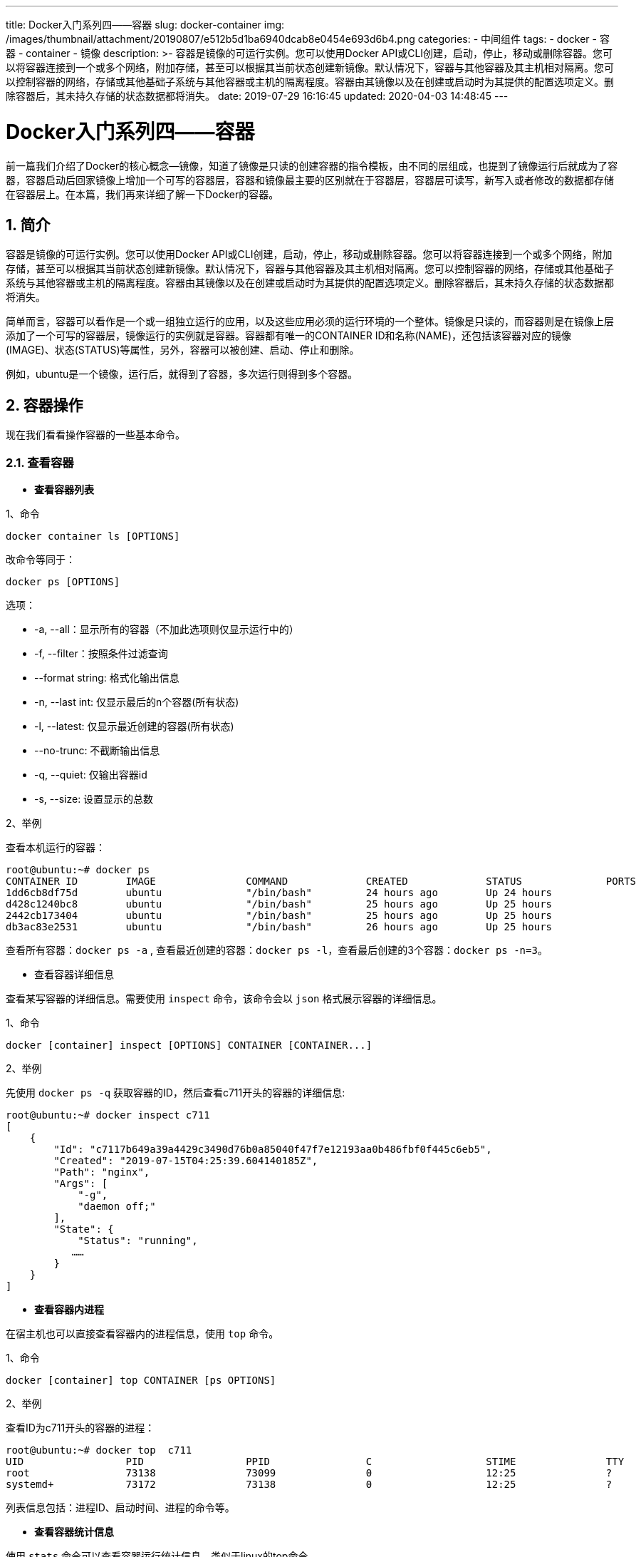 ---
title: Docker入门系列四——容器
slug: docker-container
img: /images/thumbnail/attachment/20190807/e512b5d1ba6940dcab8e0454e693d6b4.png
categories:
  - 中间组件
tags:
  - docker
  - 容器
  - container
  - 镜像
description: >-
  容器是镜像的可运行实例。您可以使用Docker
  API或CLI创建，启动，停止，移动或删除容器。您可以将容器连接到一个或多个网络，附加存储，甚至可以根据其当前状态创建新镜像。默认情况下，容器与其他容器及其主机相对隔离。您可以控制容器的网络，存储或其他基础子系统与其他容器或主机的隔离程度。容器由其镜像以及在创建或启动时为其提供的配置选项定义。删除容器后，其未持久存储的状态数据都将消失。
date: 2019-07-29 16:16:45
updated: 2020-04-03 14:48:45
---

= Docker入门系列四——容器
:author: belonk.com
:date: 2020-04-03
:doctype: article
:email: belonk@126.com
:encoding: UTF-8
:favicon: 
:generateToc: true
:icons: font
:imagesdir: images
:keywords: docker,容器,镜像,容器基本操作,容器迁移,导出,导入
:linkcss: true
:numbered: true
:stylesheet: 
:tabsize: 4
:tag: docker,容器,container,镜像
:toc: auto
:toc-title: 目录
:toclevels: 4
:website: https://belonk.com


前一篇我们介绍了Docker的核心概念--镜像，知道了镜像是只读的创建容器的指令模板，由不同的层组成，也提到了镜像运行后就成为了容器，容器启动后回家镜像上增加一个可写的容器层，容器和镜像最主要的区别就在于容器层，容器层可读写，新写入或者修改的数据都存储在容器层上。在本篇，我们再来详细了解一下Docker的容器。 

== 简介

容器是镜像的可运行实例。您可以使用Docker API或CLI创建，启动，停止，移动或删除容器。您可以将容器连接到一个或多个网络，附加存储，甚至可以根据其当前状态创建新镜像。默认情况下，容器与其他容器及其主机相对隔离。您可以控制容器的网络，存储或其他基础子系统与其他容器或主机的隔离程度。容器由其镜像以及在创建或启动时为其提供的配置选项定义。删除容器后，其未持久存储的状态数据都将消失。 

简单而言，容器可以看作是一个或一组独立运行的应用，以及这些应用必须的运行环境的一个整体。镜像是只读的，而容器则是在镜像上层添加了一个可写的容器层，镜像运行的实例就是容器。容器都有唯一的CONTAINER ID和名称(NAME)，还包括该容器对应的镜像(IMAGE)、状态(STATUS)等属性，另外，容器可以被创建、启动、停止和删除。

例如，ubuntu是一个镜像，运行后，就得到了容器，多次运行则得到多个容器。

== 容器操作

现在我们看看操作容器的一些基本命令。

=== 查看容器

* **查看容器列表**

1、命令

----
docker container ls [OPTIONS]
----

改命令等同于：

----
docker ps [OPTIONS]
----

选项：

* -a, --all：显示所有的容器（不加此选项则仅显示运行中的）
* -f, --filter：按照条件过滤查询
* --format string:&nbsp;格式化输出信息
* -n, --last int: 仅显示最后的n个容器(所有状态)
* -l, --latest: 仅显示最近创建的容器(所有状态)
* --no-trunc: 不截断输出信息
* -q, --quiet: 仅输出容器id
* -s, --size: 设置显示的总数

2、举例

查看本机运行的容器：
 
----
root@ubuntu:~# docker ps
CONTAINER ID        IMAGE               COMMAND             CREATED             STATUS              PORTS               NAMES
1dd6cb8df75d        ubuntu              "/bin/bash"         24 hours ago        Up 24 hours                             dbdata2
d428c1240bc8        ubuntu              "/bin/bash"         25 hours ago        Up 25 hours                             db2
2442cb173404        ubuntu              "/bin/bash"         25 hours ago        Up 25 hours                             db1
db3ac83e2531        ubuntu              "/bin/bash"         26 hours ago        Up 25 hours                             dbdata
----
 

查看所有容器：``docker ps -a``&nbsp;, 查看最近创建的容器：``docker ps -l``，查看最后创建的3个容器：``docker ps -n=3``。

* 查看容器详细信息

查看某写容器的详细信息。需要使用 ``inspect`` 命令，该命令会以 ``json`` 格式展示容器的详细信息。

1、命令

----
docker [container] inspect [OPTIONS] CONTAINER [CONTAINER...]
----

2、举例

先使用 ``docker ps -q`` 获取容器的ID，然后查看c711开头的容器的详细信息:
 
----
root@ubuntu:~# docker inspect c711
[
    {
        "Id": "c7117b649a39a4429c3490d76b0a85040f47f7e12193aa0b486fbf0f445c6eb5",
        "Created": "2019-07-15T04:25:39.604140185Z",
        "Path": "nginx",
        "Args": [
            "-g",
            "daemon off;"
        ],
        "State": {
            "Status": "running",
           ……
        }
    }
]
----

* **查看容器内进程**

在宿主机也可以直接查看容器内的进程信息，使用 ``top`` 命令。

1、命令

----
docker [container] top CONTAINER [ps OPTIONS]
----

2、举例

查看ID为c711开头的容器的进程：
 
----
root@ubuntu:~# docker top  c711
UID                 PID                 PPID                C                   STIME               TTY                 TIME                CMD
root                73138               73099               0                   12:25               ?                   00:00:00            nginx: master process nginx -g daemon off;
systemd+            73172               73138               0                   12:25               ?                   00:00:00            nginx: worker process
----
 

列表信息包括：进程ID、启动时间、进程的命令等。

* **查看容器统计信息**

使用 ``stats`` 命令可以查看容器运行统计信息，类似于linux的top命令。

1、命令

----
docker [container] stats [OPTIONS] CONTAINER
----

选项：

* -a, --all: 输出所有容器统计信息，默认仅在运行中
* --format string: 格式化输出信息
* --no-stream: 不持续输出信息，默认为自动更新
* --no-trunc: 不截断输出信息，默认文本信息超过为自动截断

2、举例

查看c711容器的统计信息：
 
----
root@ubuntu:~# docker stats --no-stream c711
CONTAINER ID        NAME                  CPU %               MEM USAGE / LIMIT     MEM %               NET I/O             BLOCK I/O           PIDS
c7117b649a39        objective_lederberg   0.00%               1.363MiB / 974.9MiB   0.14%               648B / 0B           0B / 0B             2
----

列表展示了容器ID、名称、CPU使用率、内存使用率、网络IO、磁盘IO等信息。

=== 创建容器

先看一下如何创建容器及相关的一些命令，包括create、start、run、logs等。

* **创建容器**

使用``docker create``命令来创建容器，改命令仅仅是创建了一个容器，但是容器并没有运行，还需要单独启动容器。

1、命令语法：

----
docker [container] create [OPTIONS] IMAGE [COMMAND] [ARG...]
----

中括号内的可选，大写的表示参数。

* OPTIONS: 创建时的选项
* IMAGE: 创建容器所依赖的镜像
* COMMAND: 附加命令
* ARG: 附加命令参数

该命令的选项非常多，大致可以分为几大类：容器运行模式、容器环境配置、容器资源限制和安全保护，可以使用``docker create --help``查看详细选项，这里列举几个常用的(下文的docker run等命令的选项与之相似)：

* -a, --attach list:&nbsp;绑定到STDIN、STDOUT或STDERR
* -e, --env list:&nbsp;设置环境变量
* -h, --hostname string:&nbsp;配置容器hostname
* -i, --interactive: 打开交互终端STDIN
* -t, --tty：为容器分配伪终端
* --ip string:&nbsp;配置IPV4(e.g., 172.30.100.104)
* -l, --label list：设置容器的元数据（key=value的形式）
* --log-driver string：设置容器的日志驱动，包括：json-file(默认)、syslog、journald、gelf、fluentd、awslogs、splunk、etwlogs、gcplogs、none
* -m, --memory bytes: 设置容器内存大小
* --name string: 为容器设置名称
* --mount mount: 为容器挂载宿主机文件或目录
* -p, --publish list: 为容器指定发布的端口映射
* -P, --publish-all：发布容器端口到宿主机的可用随机端口
* --restart string：容器退出的重启策略，包括no、on-failure[:max-retry]、always、unless-stopped等，(default "no")
* -v, --volume list 挂载主机的数据卷
* --volume-driver string 设置数据卷驱动
* --volumes-from list 挂载数据卷容器
* -w, --workdir string 设置容器的工作目录

后续我们将会用到上边的选项，例如挂载数据卷相关的``-v``、``--mount``选项等。

2、举例

根据nginx镜像创建一个nginx容器的操作如下：
 
----
root@ubuntu:~# docker container create nginx
2fe6e02437ab68d72ba4cd18a6ee6879797a8d86b1ce91159e2f580298c5176c
root@ubuntu:~# docker container ls -a
CONTAINER ID        IMAGE               COMMAND                  CREATED             STATUS              PORTS               NAMES
2fe6e02437ab        nginx               "nginx -g 'daemon of…"   11 seconds ago      Created                                 lucid_bose
----
 

其中，``docker container ls -a``命令为查看所有容器，这里的容器名称``NAMES``为自动生成的，也可以通过``--name``参数来指定：

----
docker create --name mynginx nginx
----

* **启动容器**

使用``docker create``命令创建了容器，此时容器处于停止状态，并没有启动，我们需要使用``docker start``命令来启动它。

1、命令语法

----
docker [container] start CONTAINER
----

* CONTAINER: 已经创建的容器(ID或名称)

2、举例

先使用``docker ps -a``查看所有的容器，找到刚才创建的nginx容器并启动：
 
----
root@ubuntu:~# docker container start 2fe6e
2fe6e
root@ubuntu:~# docker ps
CONTAINER ID        IMAGE               COMMAND                  CREATED             STATUS              PORTS               NAMES
2fe6e02437ab        nginx               "nginx -g 'daemon of…"   13 minutes ago      Up 2 seconds        80/tcp              lucid_bose
----
 

* **创建并启动**

创建并启动容器可以合为一步，使用``docker run``命令。

1、命令

----
docker [container] run IMAGE[:TAG]
----

* IMAGE：创建容器依赖的镜像
* TAG: 镜像的标签，一般为版本号

该命令包含的选项与 create 大多相同。

2、举例

直接运行ubuntu镜像创建容器：

----
$ docker run -it ubuntu /bin/bash
----

上边使用 ``-it`` 选项，i 表示开发容器的标准输入（STDIN），t 则为容器创建一个命令行终端，容器启动后直接进入命令行终端。

上边的示例命令，执行的流程如下：

* 如果您没有ubuntu本地映像，Docker会先从您配置的注册表中``pull``映像，等同于手动执行``docker pull ubuntu``拉取镜像；
* Docker创建一个新容器，好比&nbsp;``docker container create`` 手动运行命令一样；
* Docker将读写文件系统分配给容器，作为其最后一层，这允许正在运行的容器在其本地文件系统中创建或修改文件和目录；
* Docker创建了一个网络接口，用于将容器连接到默认网络， 因为您没有指定任何网络选项，这包括为容器分配IP地址。默认情况下，容器可以使用主机的网络连接连接到外部网络；
* Docker启动容器并执行``/bin/bash``。由于容器以交互方式运行并连接到终端（由-i和-t参数定义），因此您可以使用键盘提供输入，同时将输出记录到终端；
* 键入exit以终止/bin/bash命令时，容器会停止但不会被删除。您可以重新启动它或将其删除。

运行nginx镜像，并输出文本：
 
----
root@ubuntu:~# docker run nginx /bin/echo 'hello docker'
hello docker
root@ubuntu:~# docker ps
CONTAINER ID        IMAGE               COMMAND                  CREATED             STATUS              PORTS               NAMES
2fe6e02437ab        nginx               "nginx -g 'daemon of…"   17 minutes ago      Up 3 minutes        80/tcp              lucid_bose
----

成功输出了hello docker，但是 ``docker ps`` 查看运行的容器时，没有看到刚创建的镜像，这是因为容器启动并执行完成后就停止了。如果让容器在后台运行呢？这就需要使用&nbsp;``-d`` 选项，来以守护态运行容器。

* **守护态运行容器**

只需要在运行容器时加上 `-d` 选项即可。

1、命令

----
docker [container] run -d
----

* -d, --detach：后台运行容器(守护态)，并在控制台打印出容器ID

2、举例

守护态运行 nginx 镜像：
 

----
root@ubuntu:~# docker run -d nginx /bin/echo 'hello docker'
837eac57115f0a4e88645d9ce3ba0892d37ea7924a9b5acb64afe0b2df331004
----
 

可以看到打印了容器ID。

运行 nginx 容器，并映射端口，使得 nginx 可以被访问：
 

----
root@ubuntu:~# docker run --name nginx-dev -d -p 8080:80 nginx
a1d7dc128dda73ac55a88f8613aa5c2bd3aeed20dab6f25174770400a17aac71
----
 

前边的 docker create 选项介绍过 ``-p``&nbsp;(小写)选项了，它的作用是将宿主机的端口和容器的端口进行映射（显示指定，不显示指定可以使用 ``-P`` 选项来随机映射到宿主机可用的端口），格式为 **宿主机端口:容器端口。**

然后，就可以通过8080端口访问nginx主页了。

* **查看容器日志**

要查看容器的启动日志，或者监听容器的运行日志，则需要使用 ``docker logs`` 命令。

1、命令

----
docker [container] logs [OPTION] CONTAINER
----

选项：

* -details : 打印详细信息;
* -f, --follow: 保持输出日志
* --since string: 输出从某个时间开始的日志
* --tail string : 输出最近的若干日志
* -t, --timestamps: 显示时间戳信息
* --until string: 输出某个时间之前的日志

2、举例

查看前边后台运行的 nginx 容器的日志信息：
 

----
root@ubuntu:~# docker logs 837
hello docker
----
 

如果需要支持监听日志：

----
docker logs -f 837
----
 

=== 停止容器
 

相关的命令：pause/unpause、stop、prune。

* **暂停容器**

暂停容器的运行，使用 ``pause`` 命令，恢复容器运行则使用 ``unpause``。

1、命令

暂停容器：

----
docker [container] pause CONTAINER
----

恢复暂停：

----
docker [container] unpause CONTAINER
----

2、举例
 

----
root@ubuntu:~# docker ps
CONTAINER ID        IMAGE               COMMAND                  CREATED             STATUS              PORTS               NAMES
2fe6e02437ab        nginx               "nginx -g 'daemon of…"   36 minutes ago      Up 22 minutes       80/tcp              lucid_bose
root@ubuntu:~# docker container pause 2fe
2fe
root@ubuntu:~# docker ps
CONTAINER ID        IMAGE               COMMAND                  CREATED             STATUS                   PORTS               NAMES
2fe6e02437ab        nginx               "nginx -g 'daemon of…"   37 minutes ago      Up 24 minutes (Paused)   80/tcp              lucid_bose
root@ubuntu:~# docker unpause 2fe
2fe
root@ubuntu:~# docker ps
CONTAINER ID        IMAGE               COMMAND                  CREATED             STATUS              PORTS               NAMES
2fe6e02437ab        nginx               "nginx -g 'daemon of…"   40 minutes ago      Up 26 minutes       80/tcp              lucid_bose
----
 

注意观察``STATUS``字段，调用 ``pause`` 命令后，``STATUS`` 变成了 ``Paused`` 状态。

* **停止容器**

1、命令

----
docker [container] stop [-t | --time[=10]] [CONTAINER...]
----

-t, --time 参数用于指定停止容器的超时时间，默认为10s。


命令执行后，先向容器发送 ``SIGTERM`` 信号，等待一段超时时间后(默认为 ``10`` 秒)，再发送 ``SIGKILL``信号来终止容器。

2、举例

查看运行中的容器，然后停止它：

----
root@ubuntu:~# docker ps
CONTAINER ID        IMAGE               COMMAND                  CREATED             STATUS              PORTS               NAMES
2fe6e02437ab        nginx               "nginx -g 'daemon of…"   3 hours ago         Up 2 hours          80/tcp              lucid_bose
root@ubuntu:~# docker container stop 2fe
2fe
root@ubuntu:~# docker ps
CONTAINER ID        IMAGE               COMMAND             CREATED             STATUS              PORTS               NAMES
root@ubuntu:~#
----
 

=== 进入容器


很多时候，我们在宿主机上使用命令来操作容器还不够，我们还需要进入容器系统内部，来进行一些操作。

1、attach命令

该命令局限性很大，不建议使用。

2、exec命令

命令格式如下：

----
docker [container] exec [-d|--detach] [--detach-keys[=[]]] [-i|--interactive] [--pfivileged] [-t|--tty] [-u|--user[=USER]] CONTAINER COMMAND [ARG...]
----

选项如下：

* -d, --detach: 在容器中后台执行命令
* --detach-keys="": 指定将容器切回后台的按键
* -e, --env=[]: 指定环境变量列表
* -i, --interactive=true|false: 打开标准输入接受用户输入命令， 默认值为false
* --privileged=true|false: 是否给执行命令以高权限，默认值为 false
* -t, --tty=true|false: 分配伪终端，默认值为 false
* -u, --user="": 执行命令的用户名或 ID

常用的用法：``docker exec -it CONTAINER /bin/bash``，该命令会进入容器终端。

例如，进入 nginx 容器，修改nginx.conf文件，然后重新load：

（1）查看 nginx 容器ID：

----
root@ubuntu:~# docker ps
CONTAINER ID        IMAGE               COMMAND                  CREATED             STATUS              PORTS               NAMES
8e94ba3d7cc3        nginx               "nginx -g 'daemon of…"   25 minutes ago      Up 2 seconds
----

（2）进入 nginx 容器

----
root@ubuntu:~# docker container exec -it 8e9 /bin/bash
root@8e94ba3d7cc3:/# cd /etc/nginx/
root@8e94ba3d7cc3:/etc/nginx# ls
conf.d  fastcgi_params  koi-utf  koi-win  mime.types  modules  nginx.conf  scgi_params  uwsgi_params  win-utf
----

（3）修改 ``nginx.conf`` 然后重新load，最后使用 exit 退出容器终端

----
root@8e94ba3d7cc3:/etc/nginx# vi nginx.conf
root@8e94ba3d7cc3:/etc/nginx# nginx -s reload 
2019/07/11 09:18:22 [notice] 15#15: signal process started
root@8e94ba3d7cc3:/etc/nginx# exit
----

=== 删除容器

删除容器的命令语法如下：

----
docker [container] rm [-f|--force] [-l|--link] [-v|--volumns] CONTAINER [CONTAINER ...]
----

选项：

* -f, --force: 是否强制删除容器
* -l, --link: 删除容器的连接，但保留容器
* -v, --volumns: 删除容器挂载的数据卷

运行的容器不能直接删除，删除时会异常提示：

----
root@ubuntu:~# docker ps
CONTAINER ID        IMAGE               COMMAND             CREATED             STATUS              PORTS               NAMES
2442cb173404        ubuntu              "/bin/bash"         26 hours ago        Up 26 hours                             db1
root@ubuntu:~# docker rm 244
Error response from daemon: You cannot remove a running container 2442cb1734041e3618ed23000853ae8029728fc3eea6bb2faa0e906c6b086631. Stop the container before attempting removal or force remove
----

正确的做法是，先停止容器在进行删除。如果非要强制删除，则也可以使用 ``-f`` 选项：

----
root@ubuntu:~# docker rm -f 244
244
root@ubuntu:~# docker ps
CONTAINER ID        IMAGE               COMMAND             CREATED             STATUS              PORTS               NAMES
----

=== 导入和导出容器
 

镜像可以支持存储和载入，同样，容器也支持导入和导出，在做容器迁移的时候非常方便。

* **导出容器**

命令语法：

----
docker [container] export [-o|--output=[FILE]] CONTAINER
----

也可以直接使用重定向来导出：

----
docker [container] export CONTAINER > FILE
----

选项：

* -o, --output: 指定导出的 ``tar`` 文件名

例如，导出hello-world容器：

----
root@ubuntu:~# docker ps -a
CONTAINER ID        IMAGE               COMMAND             CREATED             STATUS                     PORTS               NAMES
91d30c52b5be        hello-world         "/hello"            2 minutes ago       Exited (0) 2 minutes ago                       adoring_allen
root@ubuntu:~# docker export -o hello.tar 91d
root@ubuntu:~# ls
dockertest  hello.tar
----

* **导入容器**

导出容器后，就可以导入tar包了。

命令语法：

----
docker import [OPTIONS] file|URL|- [REPOSITORY[:TAG]]
----

选项：

* -c,--change list: 导入的同时执行修改容器的Dockerfile文件
* -m,--message string: 设置commit信息

例如，导入刚才导出的文件（导入前先删除本地已有的容器，以免冲突）：
 

----
root@ubuntu:~# docker import hello.tar hello1
sha256:f5f98ce7b622bf27d5ae7972b0deb611724e602733e2b1acacd16d7de00c32b0
----
 

此外，docker还支持多种导入模式，这里简单介绍一下，详细信息见官方文档：


1、导入远程文件
 
----
$ docker import http://example.com/exampleimage.tgz
----

2、导入本地文件

通过 ``pipe`` 和 ``STDIN`` 导入本地文件：

----
$ cat exampleimage.tgz | docker import - exampleimagelocal:new
----

导入本地文件并设置 commit message ：

----
$ cat exampleimage.tgz | docker import --message "New image imported from tarball" - exampleimagelocal:new
----

通过文件路径导入本地文件：

----
$ docker import /path/to/exampleimage.tgz
----

从本地目录导入：

----
$ sudo tar -c . | docker import - exampleimagedir
----

从本地目录导入并设置新的参数：

----
$ sudo tar -c . | docker import --change "ENV DEBUG true" - exampleimagedir
----

如果 linux 系统的 tar 文件可以直接导入，如果是其他格式，可以使用 pipe 和 STDIN 方式导入。

=== 加载镜像和导入容器的区别

用户既可以使用 ``docker load`` 来导入镜像存储文件到本地镜像库，也可以使用 ``docker import`` 来导入一个容器快照到本地镜像库。这两者的区别在于容器快照文件将丢弃所有的历史记录和元数据信息（即仅保存容器当时的快照状态），而镜像存储文件将保存完整记录，体积也要大。此外，从容器快照文件导入时可以重新指定标签等元数据信息。

=== 其他容器命令

* **复制文件**

1、命令语法

``container cp``命令支持在容器和宿主机之间复制文件。

----
docker [container] cp [OPTIONS] CONTAINER:SRC_PATH DEST_PATH|-
docker [container] cp [OPTIONS] SRC_PATH|- CONTAINER:DEST_PATH
----

选项：

* -a, --archive: 打包模式,复制文件会带有原始的uid/gid
* -L, --follow-link: 跟随软连接

2、示例

我们建一个test文件。然后在宿主机与容器之间来拷贝该文件。

（1）在宿主机创建一个test文件，内容为this is test：

----
root@ubuntu:~# vi test
----

（2）拷贝test文件到容器的 ``/root`` 目录

----
root@ubuntu:~# docker ps
CONTAINER ID        IMAGE               COMMAND                  CREATED             STATUS              PORTS               NAMES
c7117b649a39        nginx               "nginx -g 'daemon of…"   3 hours ago         Up 3 hours          80/tcp              objective_lederberg
root@ubuntu:~# docker container cp test objective_lederberg:/root
root@ubuntu:~# docker exec -it c711 /bin/bash
root@c7117b649a39:/# ls
bin  boot  dev  etc  home  lib  lib64  media  mnt  opt  proc  root  run  sbin  srv  sys  test  tmp  usr  var
root@c7117b649a39:/# cd /root/
root@c7117b649a39:~# ls
test
root@c7117b649a39:~# exit
exit
----
 

可以看到，test文件已经成功拷贝到容器下。

（3）删除宿主机的test文件，然后从容器上拷贝回来

----
root@ubuntu:~# ls
dockertest  test
root@ubuntu:~# rm test 
root@ubuntu:~# ls
dockertest
root@ubuntu:~# docker container cp objective_lederberg:/root/test .
root@ubuntu:~# ls
dockertest  test
root@ubuntu:~# cat test 
this is test.
----
 

可以看到test文件又从容器拷贝回来了。

* ****查看变更**
 

可以通过 ``diff`` 命令跟踪容器内**相对于容器创建时**的文件变化。

命令语法：

----
docker [container] diff CONTAINER
----

示例：
 

----
root@ubuntu:~# docker container diff objective_lederberg 
C /root
A /root/.bash_history
A /root/test
C /run
A /run/nginx.pid
A /test
C /var
C /var/cache
C /var/cache/nginx
A /var/cache/nginx/client_temp
A /var/cache/nginx/fastcgi_temp
A /var/cache/nginx/proxy_temp
A /var/cache/nginx/scgi_temp
A /var/cache/nginx/uwsgi_temp
root@ubuntu:~#
----
 

结果的A、C表示文件的更改和创建。
 

* 查看端口映射
 

使用 ``port`` 命令来查看容器端口映射。

命令语法：

----
``docker [container] port CONTAINER``
----

示例：

----
root@ubuntu:~# docker run -d -p 8080:80 nginx
306642f66c40a06972a2164aae5f9e995d15055b0cb98d3c8587242998ec3dc3
root@ubuntu:~# docker ps
CONTAINER ID        IMAGE               COMMAND                  CREATED             STATUS              PORTS                  NAMES
306642f66c40        nginx               "nginx -g 'daemon of…"   3 seconds ago       Up 1 second         0.0.0.0:8080->80/tcp   brave_antonelli
c7117b649a39        nginx               "nginx -g 'daemon of…"   3 hours ago         Up 3 hours          80/tcp                 objective_lederberg
root@ubuntu:~# docker port brave_antonelli 
80/tcp -> 0.0.0.0:8080
----